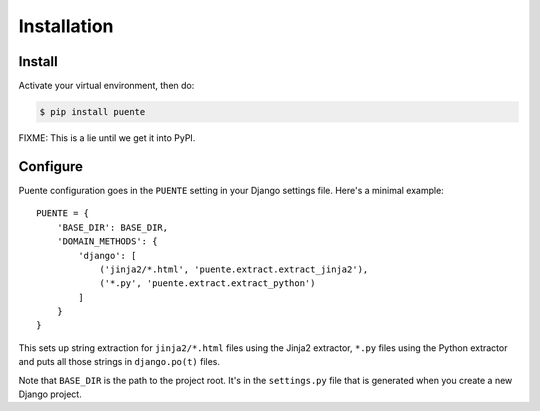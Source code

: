 ============
Installation
============

Install
=======

Activate your virtual environment, then do:

.. code-block:: bash

  $ pip install puente

FIXME: This is a lie until we get it into PyPI.


Configure
=========

Puente configuration goes in the ``PUENTE`` setting in your Django settings
file. Here's a minimal example::

   PUENTE = {
       'BASE_DIR': BASE_DIR,
       'DOMAIN_METHODS': {
           'django': [
               ('jinja2/*.html', 'puente.extract.extract_jinja2'),
               ('*.py', 'puente.extract.extract_python')
           ]
       }
   }

This sets up string extraction for ``jinja2/*.html`` files using the Jinja2
extractor, ``*.py`` files using the Python extractor and puts all those strings
in ``django.po(t)`` files.

Note that ``BASE_DIR`` is the path to the project root. It's in the
``settings.py`` file that is generated when you create a new Django project.


.. py:data:: BASE_DIR

   :type: String
   :default: None
   :required: Yes


   This is the absolute path to the root directory which has ``locale/`` in it.
   In most cases, it's probably fine to set it to ``BASE_DIR`` which is in the
   ``settings.py`` file that Django generates when you create a new project.

   For example::

       /home/willkg/
          - fjord/         <-- BASE_DIR
            - .git/
            - locale/
            - fjord/
              - code!!!
            - manage.py


.. py:data:: DOMAIN_METHODS

   :type: Dict of string to list of (string, string) tuples
   :default: None
   :required: Yes


   Dict of domain name to list of (file matcher, extractor) tuples.

   A domain name here is the name that's used to name the ``.pot`` and ``.po``
   files. For example, if the domain was "django", then the resulting files
   would be ``django.pot`` and ``django.po``.

   The file matcher uses ``*`` and ``**`` glob patterns.

   The extractor is the Babel extractor function used to extract the strings
   from files of that type. Puente helpfully centralizes these in the
   ``puente.extract`` module:

   * ``puente.extract.extract_jinja2``: Extracts strings from Jinja2 templates.
   * ``puente.extract.extract_python``: Extracts strings from Python code
     files.

   For example:

   .. code-block:: python

      PUENTE = {
          'DOMAIN_METHODS': {
              'django': [
                  ('jinja2/*.html', 'puente.extract.extract_jinja2'),
                  ('*.py', 'puente.extract.extract_python')
              ]
          }
      }

   This should have ``django`` and ``javascript`` keys only.


.. py:data:: KEYWORDS

   :type: Dict of keyword to Babel magic
   :default: Common gettext indicators
   :required: No

   Babel has keywords:

   https://github.com/python-babel/babel/blob/5116c167/babel/messages/extract.py#L31

   Puente adds ``'_lazy': None`` to that.

   Babel uses the keywords to know what strings to extract and how to extract
   them.

   There's a ``puente.utils.generate_keywords`` function to make it easier to
   get all the defaults plus the ones you want:

   .. code-block:: python

      from puente.utils import generate_keywords

      PUENTE = {
          'KEYWORDS': generate_keywords({'foo': None})
      }


.. py:data:: COMMENT_TAGS

   :type: List of strings
   :default: ``['L10n:', 'L10N:', 'l10n:', 'l10N:']``
   :required: No

   The list of prefixes that denote a comment tag intended for the translator.

   For example, if you had code like this:

   .. code-block:: python

      # l10n: This is a menu name.
      menu_name = _('File')


   Then the comment will get extracted as a translator comment.


.. py:data:: JINJA2_CONFIG

   :type: Dict
   :default: Complicated...
   :required: Possibly

   This is the configuration that the extractor uses to build a Jinja2
   environment in which to parse the template. If this doesn't match the
   environment that your Jinja2 templates are executing in, then you could have
   problems.

   It could have the following things in it depending on how you've configured
   your Django Jinja2 template engine:

   * ``autoescape``: ``True`` or ``False``
   * ``newstyle_gettext``: ``True`` or ``False``
   * ``undefined``: the undefined class to use
   * ``extensions`` list of extensions you're using

   .. Note::

      If you're using django-jinja, then Puente will extract this information
      from the first template handler that uses the
      ``django_jinja.backend.Jinja2`` backend. If that works for you, then you
      don't need to set this.

   Example:

   .. code-block:: python

      PUENTE = {
          'JINJA2_CONFIG`: {
              'autoescape': True,
              'newstyle_gettext': True,
              'extensions': [
                  'jinja2.ext.do',
                  'jinja2.ext.loopcontrols',
                  'jinja2.ext.with_',
                  'jinja2.ext.autoescape',
                  'django_jinja.builtins.extensions.CsrfExtension',
                  'django_jinja.builtins.extensions.StaticFilesExtension',
                  'django_jinja.builtins.extensions.DjangoFiltersExtension',
                  'puente.ext.PuenteI18nExtension',
              ]
          }
      }
